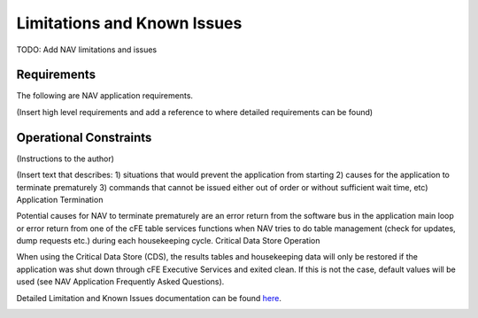 Limitations and Known Issues
============================

TODO: Add NAV limitations and issues

Requirements
^^^^^^^^^^^^
   
The following are NAV application requirements.

(Insert high level requirements and add a reference to where detailed requirements can be found)

Operational Constraints
^^^^^^^^^^^^^^^^^^^^^^^

(Instructions to the author)

(Insert text that describes: 1) situations that would prevent the application from starting 2) causes for the application to terminate prematurely 3) commands that cannot be issued either out of order or without sufficient wait time, etc)
Application Termination

Potential causes for NAV to terminate prematurely are an error return from the software bus in the application main loop or error return from one of the cFE table services functions when NAV tries to do table management (check for updates, dump requests etc.) during each housekeeping cycle.
Critical Data Store Operation

When using the Critical Data Store (CDS), the results tables and housekeeping data will only be restored if the application was shut down through cFE Executive Services and exited clean. If this is not the case, default values will be used (see NAV Application Frequently Asked Questions).


Detailed Limitation and Known Issues documentation can be found `here <../../../doxy/apps/nav/cfsnavcons.html>`_.

.. image:: /docs/_static/doxygen.png
   :target: ../../../doxy/apps/pe/index.html